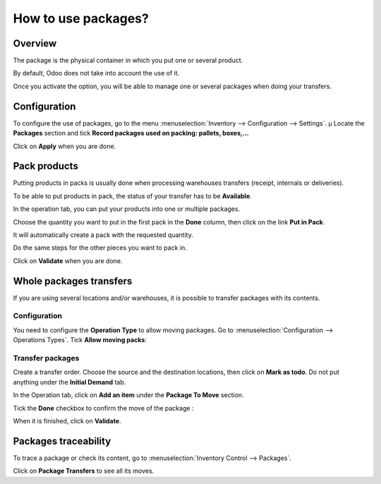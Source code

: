 ====================
How to use packages?
====================

Overview
========

The package is the physical container in which you put one or several
product.

By default, Odoo does not take into account the use of it.

Once you activate the option, you will be able to manage one or several
packages when doing your transfers.

Configuration
=============

To configure the use of packages, go to the menu 
:menuselection:`Inventory --> Configuration --> Settings`. µ
Locate the **Packages** section and tick **Record
packages used on packing: pallets, boxes,...**

.. image:: media/packages01.png
    :align: center

Click on **Apply** when you are done.

Pack products
=============

Putting products in packs is usually done when processing warehouses
transfers (receipt, internals or deliveries).

To be able to put products in pack, the status of your transfer has to
be **Available**.

.. image:: media/packages02.png
    :align: center

In the operation tab, you can put your products into one or
multiple packages.

Choose the quantity you want to put in the first pack in the **Done**
column, then click on the link **Put in Pack**.

.. image:: media/packages03.png
    :align: center

It will automatically create a pack with the requested quantity.

Do the same steps for the other pieces you want to pack in.

.. image:: media/packages04.png
    :align: center

Click on **Validate** when you are done.

Whole packages transfers 
=========================

If you are using several locations and/or warehouses, it is possible to
transfer packages with its contents.

Configuration
-------------

You need to configure the **Operation Type** to allow moving packages. Go to
:menuselection:`Configuration --> Operations Types`. Tick **Allow moving packs**:

.. image:: media/packages05.png
    :align: center

Transfer packages
-----------------

Create a transfer order. Choose the source and the destination
locations, then click on **Mark as todo**. Do not put anything under
the **Initial Demand** tab.

.. image:: media/packages06.png
    :align: center

In the Operation tab, click on **Add an item** under the **Package To Move**
section.

Tick the **Done** checkbox to confirm the move of the package :

.. image:: media/packages07.png
    :align: center

When it is finished, click on **Validate**.

Packages traceability
=====================

To trace a package or check its content, go to 
:menuselection:`Inventory Control --> Packages`.

.. image:: media/packages08.png
    :align: center

Click on **Package Transfers** to see all its moves.

.. seealso::
    * :doc:`../../overview/start/setup`
    * :doc:`usage`
    * :doc:`uom`
